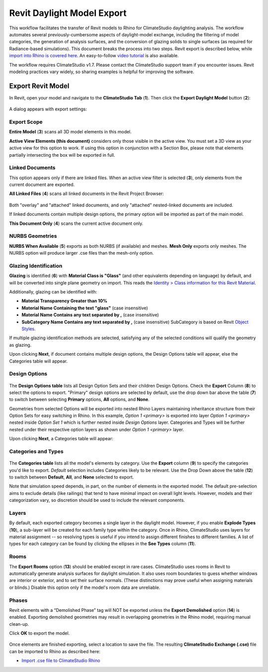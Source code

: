 Revit Daylight Model Export
----------------------------
This workflow facilitates the transfer of Revit models to Rhino for ClimateStudio daylighting analysis. The workflow automates several previously-cumbersome aspects of daylight-model exchange, including the filtering of model categories, the generation of analysis surfaces, and the conversion of glazing solids to single surfaces (as required for Radiance-based simulations). This document breaks the process into two steps. Revit export is described below, while `import into Rhino is covered here`_. An easy-to-follow `video tutorial`_ is also available.

.. _import into Rhino is covered here: revitImporter.html
.. _video tutorial: https://www.youtube.com/watch?v=kfx9iVHueD8

The workflow requires ClimateStudio v1.7. Please contact the ClimateStudio support team if you encounter issues. Revit modeling practices vary widely, so sharing examples is helpful for improving the software.


Export Revit Model
~~~~~~~~~~~~~~~~~~~~~~~~~~~~~
In Revit, open your model and navigate to the **ClimateStudio Tab** (**1**). Then click the **Export Daylight Model** button (**2**):

.. figure:: images/revit_toolbar.png
   :width: 900px
   :align: center
   

A dialog appears with export settings: 

.. figure:: images/revit_viewfilter.png
   :width: 900px
   :align: center

Export Scope
<<<<<<<<<<<<<<<<<<<<<<<<<<<<<<<

**Entire Model** (**3**) scans all 3D model elements in this model. 

**Active View Elements (this document)** considers only those visible in the active view. You must set a 3D view as your active view for this option to work. If using this option in conjunction with a Section Box, please note that elements partially intersecting the box will be exported in full.

Linked Documents
<<<<<<<<<<<<<<<<<<<<<<<<<<<<<<<

This option appears only if there are linked files. When an active view filter is selected (**3**), only elements from the current document are exported. 

**All Linked Files** (**4**) scans all linked documents in the Revit Project Browser: 

.. figure:: images/revit_revitlinks.png
   :width: 900px
   :align: center

Both "overlay" and "attached" linked documents, and only "attached" nested-linked documents are included. 

If linked documents contain multiple design options, the primary option will be imported as part of the main model. 

**This Document Only** (**4**) scans the current active document only. 


NURBS Geometries
<<<<<<<<<<<<<<<<<<<<<<<<<<<<<<<

**NURBS When Available** (**5**) exports as both NURBS (if available) and meshes. **Mesh Only** exports only meshes. The NURBS option will produce larger .cse files than the mesh-only option.  

Glazing Identification
<<<<<<<<<<<<<<<<<<<<<<<<<<<<<<<

**Glazing** is identified (**6**) with **Material Class is "Glass"** (and other equivalents depending on language) by default, and will be converted into single plane geometry on import. This reads the `Identity > Class information for this Revit Material`_. 


Additionally, glazing can be identified with:  

- **Material Transparency Greater than 10%**
- **Material Name Containing the text "glass"** (case insensitive)
- **Material Name Contains any text separated by ,** (case insensitive)
- **SubCategory Name Contains any text separated by ,** (case insensitive) SubCategory is based on Revit `Object Styles`_.

.. _Object Styles: https://knowledge.autodesk.com/support/revit/learn-explore/caas/CloudHelp/cloudhelp/2018/ENU/Revit-Customize/files/GUID-8C1F9882-E4AB-4E03-A735-8C44F19E194B-htm.html
.. _Identity > Class information for this Revit Material: revitImportTroubleShoot.html#window-glazing-imported-as-solids

If multiple glazing identification methods are selected, satisfying any of the selected conditions will qualify the geometry as glazing. 

Upon clicking **Next**, if document contains multiple design options, the Design Options table will appear, else the Categories table will appear.  


Design Options
<<<<<<<<<<<<<<<<<<<<<<<<<<<<<<<


.. figure:: images/revit_designoptions.png
   :width: 900px
   :align: center

The **Design Options table** lists all Design Option Sets and their children Design Options. 
Check the **Export** Column (**8**) to select the options to export. 
"Primary" design options are selected by default, use the drop down bar above the table (**7**) to switch between selecting **Primary** options, **All** options, and **None**. 

Geometries from selected Options will be exported into nested Rhino Layers maintaining inheritance structure from their Option Sets for easy switching in Rhino. 
In this example, 
*Option 1 <primary>* is exported into layer *Option 1 <primary>* nested inside *Option Set 1* which is further nested inside *Design Options* layer. 
Categories and Types will be further nested under their respective option layers as shown under *Option 1 <primary>* layer. 

Upon clicking **Next**, a Categories table will appear: 



Categories and Types
<<<<<<<<<<<<<<<<<<<<<<<<<<<<<<<

.. figure:: images/revit_categoriestable.png
   :width: 900px
   :align: center

The **Categories table** lists all the model's elements by category. 
Use the **Export** column (**9**) to specify the categories you'd like to export. 
*Default* selection includes Categories likely to be relevant. 
Use the Drop Down above the table (**12**) to switch between **Default**, **All**, and **None** selected to export. 

Note that simulation speed depends, in part, on the number of elements in the exported model. 
The default pre-selection aims to exclude details (like railings) that tend to have minimal impact on overall light levels. 
However, models and their categorization vary, so discretion should be used to include the relevant components.


Layers
<<<<<<<<<<<<<<<<<<<<<<<<<<<<<<<

By default, each exported category becomes a single layer in the daylight model. 
However, if you enable **Explode Types** (**10**), 
a sub-layer will be created for each family type within the category. 
Once in Rhino, ClimateStudio uses layers for material assignment 
-- so resolving types is useful if you intend to assign different finishes to different families. 
A list of types for each category can be found by clicking the ellipses in the **See Types** column (**11**).


Rooms
<<<<<<<<<<<<<<<<<<<<<<<<<<<<<<<

The **Export Rooms** option (**13**) should be enabled except in rare cases. ClimateStudio uses rooms in Revit to automatically generate analysis surfaces for daylight simulation. It also uses room boundaries to guess whether windows are interior or exterior, and to set their surface normals. (These distinctions may prove useful when assigning materials or blinds.) Disable this option only if the model's room data are unreliable.

Phases
<<<<<<<<<<<<<<<<<<<<<<<<<<<<<<<

Revit elements with a “Demolished Phase” tag will NOT be exported unless the **Export Demolished** option (**14**) is enabled. Exporting demolished geometries may result in overlapping geometries in the Rhino model, requiring manual clean-up.  

Click **OK** to export the model.

.. figure:: images/revit_exporting.png
   :width: 900px
   :align: center

Once elements are finished exporting, select a location to save the file. The resulting **ClimateStudio Exchange (.cse)** file can be imported to Rhino as described here:

- `Import .cse file to ClimateStudio Rhino`_

.. _Import .cse file to ClimateStudio Rhino: revitImporter.html
